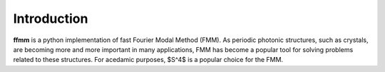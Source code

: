Introduction
============

**ffmm** is a python implementation of fast Fourier Modal Method (FMM).
As periodic photonic structures, such as crystals, are becoming more and more important in many applications, 
FMM has become a popular tool for solving problems related to these structures.
For acedamic purposes, $S^4$ is a popular choice for the FMM.


.. .. image:: _static/phc_schematic.png
..   :width: 200
..   :alt: Multi-layer photonic crystal